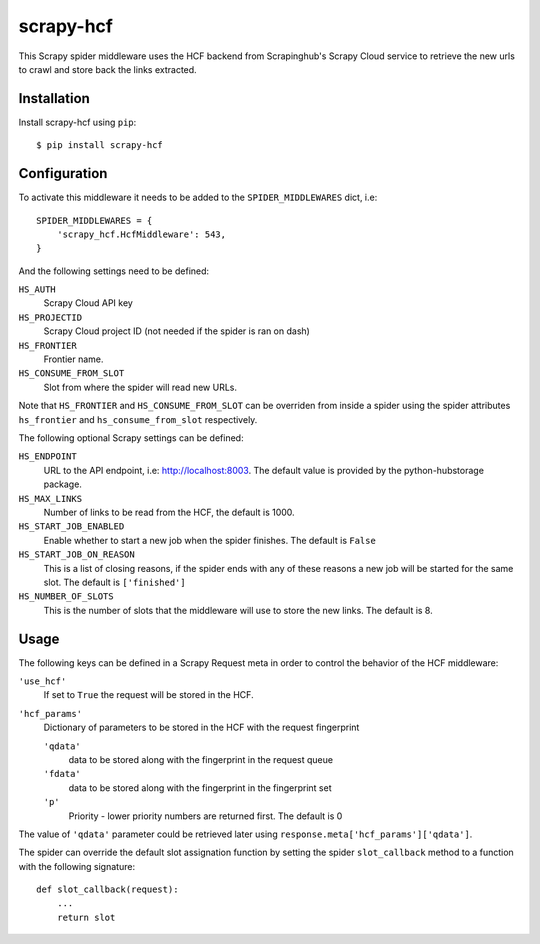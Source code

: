 ==========
scrapy-hcf
==========

.. image:: https://travis-ci.org/scrapy-plugins/scrapy-hcf.svg?branch=master
    :target: https://travis-ci.org/scrapy-plugins/scrapy-hcf

.. image:: https://codecov.io/gh/scrapy-plugins/scrapy-hcf/branch/master/graph/badge.svg
  :target: https://codecov.io/gh/scrapy-plugins/scrapy-hcf


This Scrapy spider middleware uses the HCF backend from Scrapinghub's
Scrapy Cloud service to retrieve the new urls to crawl
and store back the links extracted.


Installation
============

Install scrapy-hcf using ``pip``::

    $ pip install scrapy-hcf


Configuration
=============

To activate this middleware it needs to be added to the ``SPIDER_MIDDLEWARES``
dict, i.e::

    SPIDER_MIDDLEWARES = {
        'scrapy_hcf.HcfMiddleware': 543,
    }

And the following settings need to be defined:

``HS_AUTH``
    Scrapy Cloud API key

``HS_PROJECTID``
    Scrapy Cloud project ID (not needed if the spider is ran on dash)

``HS_FRONTIER``
    Frontier name.

``HS_CONSUME_FROM_SLOT``
    Slot from where the spider will read new URLs.

Note that ``HS_FRONTIER`` and ``HS_CONSUME_FROM_SLOT`` can be overriden
from inside a spider using the spider attributes ``hs_frontier``
and ``hs_consume_from_slot`` respectively.

The following optional Scrapy settings can be defined:

``HS_ENDPOINT``
    URL to the API endpoint, i.e: http://localhost:8003.
    The default value is provided by the python-hubstorage package.

``HS_MAX_LINKS``
    Number of links to be read from the HCF, the default is 1000.

``HS_START_JOB_ENABLED``
    Enable whether to start a new job when the spider finishes.
    The default is ``False``

``HS_START_JOB_ON_REASON``
    This is a list of closing reasons,
    if the spider ends with any of these reasons a new job will be started
    for the same slot. The default is ``['finished']``

``HS_NUMBER_OF_SLOTS``
    This is the number of slots that the middleware will use to store the new links.
    The default is 8.


Usage
=====

The following keys can be defined in a Scrapy Request meta in order to control the behavior
of the HCF middleware:

``'use_hcf'``
    If set to ``True`` the request will be stored in the HCF.

``'hcf_params'``
    Dictionary of parameters to be stored in the HCF with the request fingerprint

    ``'qdata'``
        data to be stored along with the fingerprint in the request queue

    ``'fdata'``
        data to be stored along with the fingerprint in the fingerprint set

    ``'p'``
        Priority - lower priority numbers are returned first. The default is 0

The value of ``'qdata'`` parameter could be retrieved later using
``response.meta['hcf_params']['qdata']``.

The spider can override the default slot assignation function by setting the
spider ``slot_callback`` method to a function with the following signature::

       def slot_callback(request):
           ...
           return slot
